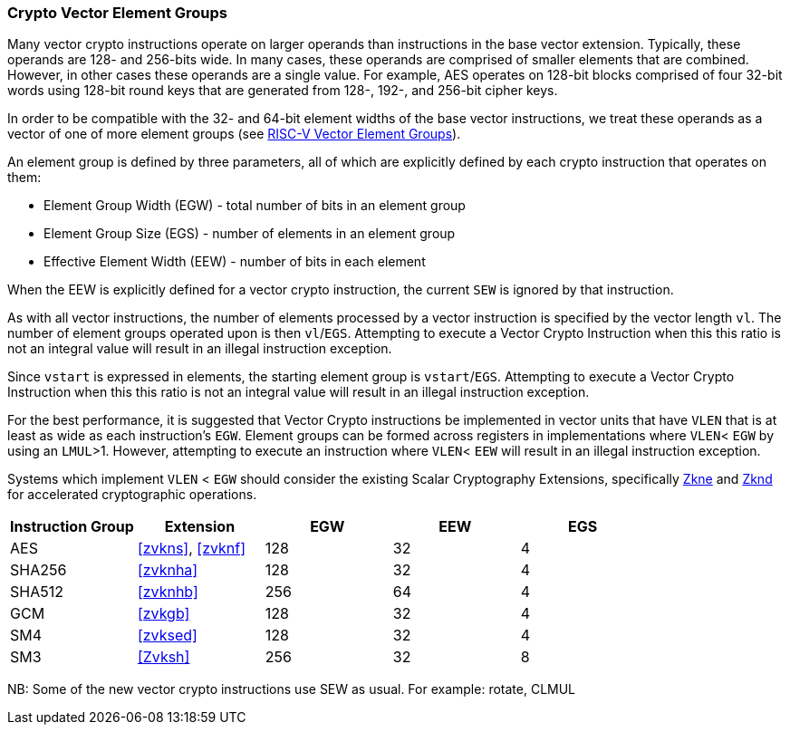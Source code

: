 [[crypto-vector-element-groups]]
=== Crypto Vector Element Groups

Many vector crypto instructions operate on larger operands than instructions in the base vector extension. Typically, these operands are 128- and 256-bits wide. In many cases, these operands are comprised of smaller elements that are combined. However, in other cases these operands are a single value. For example, AES operates on 128-bit blocks comprised of four 32-bit words using 128-bit round keys that are generated from 128-, 192-, and 256-bit cipher keys.

In order to be compatible with the 32- and 64-bit element widths of the base vector instructions,
we treat these operands as a vector of one of more element groups (see 
link:https://github.com/riscv/riscv-v-spec/blob/master/element_groups.adoc[RISC-V Vector Element Groups]).

An element group is defined by three parameters, all of which are explicitly defined by each crypto instruction
that operates on them:

- Element Group Width (EGW) - total number of bits in an element group
- Element Group Size (EGS) - number of elements in an element group
- Effective Element Width (EEW) - number of bits in each element

When the EEW is explicitly defined for a vector crypto instruction, the current `SEW` is ignored by that instruction.

As with all vector instructions, the number of elements processed by a vector instruction is specified by the
vector length `vl`. The number of element groups operated upon is then `vl`/`EGS`.
Attempting to execute a Vector Crypto Instruction when this this ratio is not an
integral value will result in an illegal instruction exception.

Since `vstart` is expressed in elements, the starting element group is `vstart`/`EGS`. 
Attempting to execute a Vector Crypto Instruction when this this ratio is not an
integral value will result in an illegal instruction exception.

For the best performance, it is suggested that Vector Crypto instructions be implemented in
vector units that have `VLEN` that is at least as wide as each instruction's `EGW`.
Element groups can be formed
across registers in implementations where `VLEN`< `EGW` by using an `LMUL`>1. 
However, attempting to execute an instruction where `VLEN`< `EEW` will result in an illegal
instruction exception.

// The Vector Crypto instructions that operate on element groups each have a minimum `VLEN` that is equal
// to the `EGW`. An attempt to execute an instruction with `VLEN`<`EGW` will cause an illegal
// instruction exception to be raised. 

Systems which implement `VLEN` < `EGW` should consider the existing
Scalar Cryptography Extensions, specifically <<Zkne,Zkne>> and <<Zknd,Zknd>>
for accelerated cryptographic operations.

[%header,cols="4,4,4,4,4"]
|===
| Instruction Group
| Extension
| EGW
| EEW
| EGS

| AES      | <<zvkns>>, <<zvknf>> | 128 | 32 | 4
| SHA256   | <<zvknha>>           | 128 | 32 | 4
| SHA512   | <<zvknhb>>           | 256 | 64 | 4
| GCM      | <<zvkgb>>            | 128 | 32 | 4
| SM4      | <<zvksed>>           | 128 | 32 | 4
| SM3      | <<Zvksh>>            | 256 | 32 | 8
|===

NB: Some of the new vector crypto instructions use SEW as usual. For example: rotate, CLMUL  
